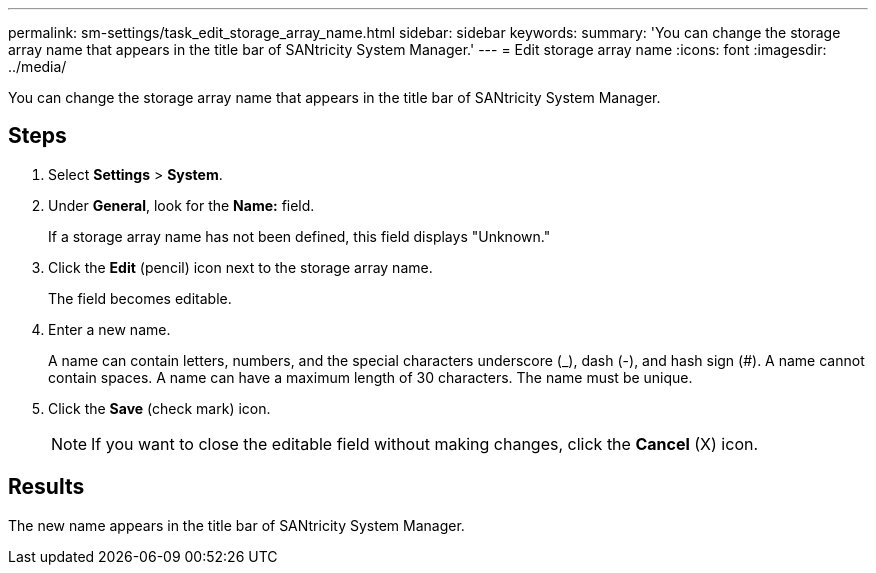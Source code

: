 ---
permalink: sm-settings/task_edit_storage_array_name.html
sidebar: sidebar
keywords: 
summary: 'You can change the storage array name that appears in the title bar of SANtricity System Manager.'
---
= Edit storage array name
:icons: font
:imagesdir: ../media/

[.lead]
You can change the storage array name that appears in the title bar of SANtricity System Manager.

== Steps

. Select *Settings* > *System*.
. Under *General*, look for the *Name:* field.
+
If a storage array name has not been defined, this field displays "Unknown."

. Click the *Edit* (pencil) icon next to the storage array name.
+
The field becomes editable.

. Enter a new name.
+
A name can contain letters, numbers, and the special characters underscore (_), dash (-), and hash sign (#). A name cannot contain spaces. A name can have a maximum length of 30 characters. The name must be unique.

. Click the *Save* (check mark) icon.
+
[NOTE]
====
If you want to close the editable field without making changes, click the *Cancel* (X) icon.
====

== Results

The new name appears in the title bar of SANtricity System Manager.
